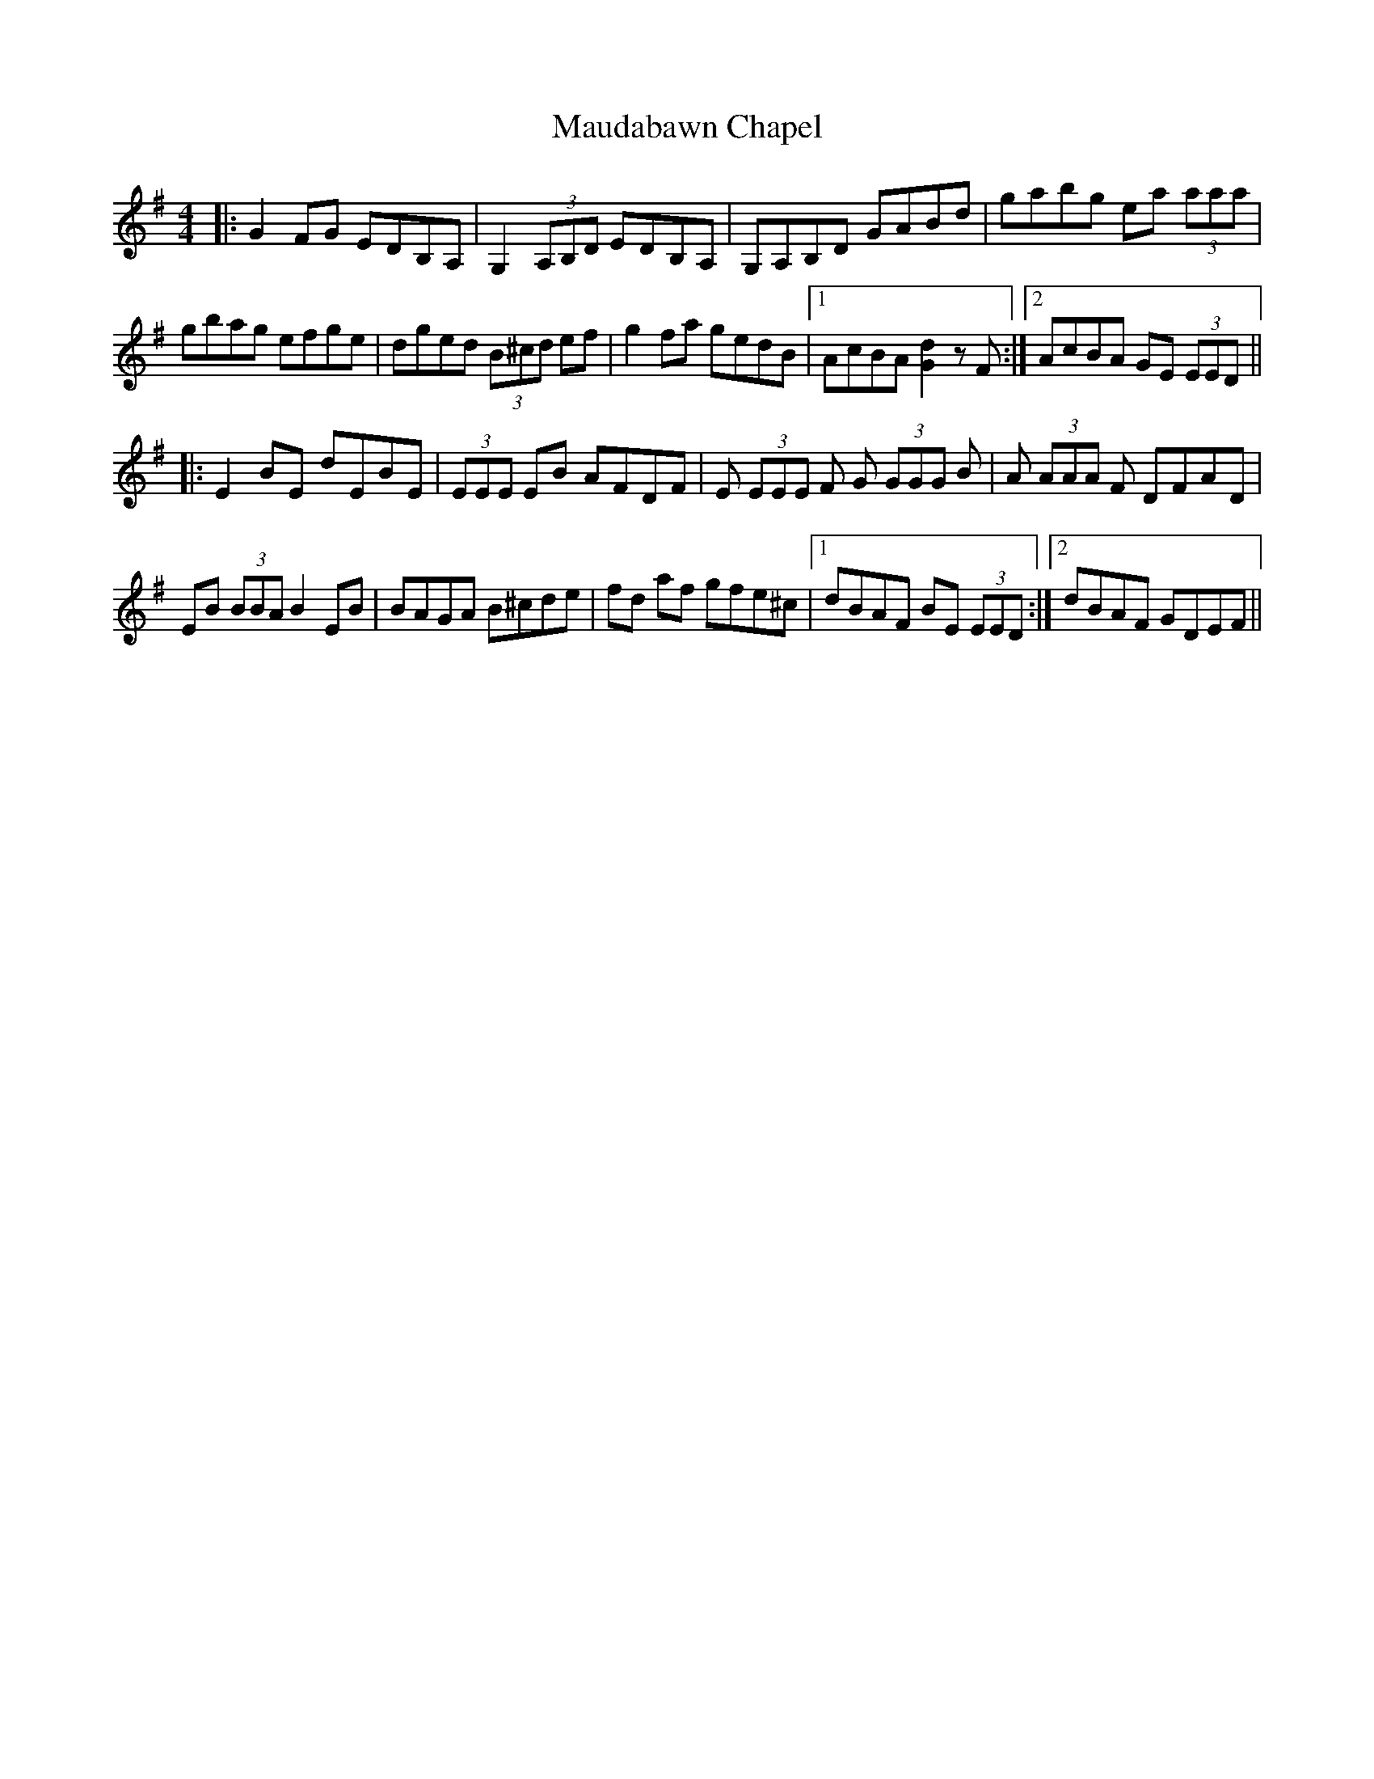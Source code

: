 X: 25922
T: Maudabawn Chapel
R: reel
M: 4/4
K: Gmajor
|:G2 FG EDB,A,|G,2 (3A,B,D EDB,A,|G,A,B,D GABd|gabg ea (3aaa|
gbag efge|dged (3B^cd ef|g2 fa gedB|1 AcBA [Gd]2 z F:|2 AcBA GE (3EED||
|:E2 BE dEBE|(3EEE EB AFDF|E (3EEE F G (3GGG B|A (3AAA F DFAD|
EB (3BBA B2 EB|BAGA B^cde|fd af gfe^c|1 dBAF BE (3EED:|2 dBAF GDEF||

